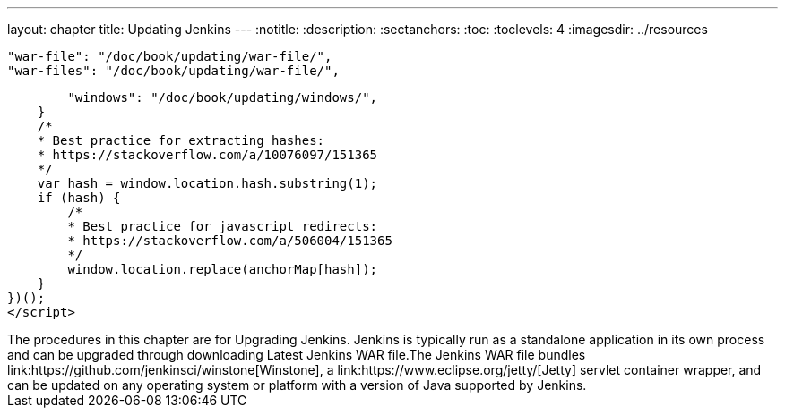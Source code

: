 ---
layout: chapter
title: Updating Jenkins
---
ifdef::backend-html5[]
:notitle:
:description:
:sectanchors:
:toc:
:toclevels: 4
:imagesdir: ../resources
endif::[]


        "war-file": "/doc/book/updating/war-file/",
        "war-files": "/doc/book/updating/war-file/",

        "windows": "/doc/book/updating/windows/",
    }
    /*
    * Best practice for extracting hashes:
    * https://stackoverflow.com/a/10076097/151365
    */
    var hash = window.location.hash.substring(1);
    if (hash) {
        /*
        * Best practice for javascript redirects:
        * https://stackoverflow.com/a/506004/151365
        */
        window.location.replace(anchorMap[hash]);
    }
})();
</script>
++++

The procedures in this chapter are for Upgrading Jenkins.

Jenkins is typically run as a standalone application in its own process and can be upgraded through downloading Latest Jenkins WAR file.The Jenkins WAR file bundles link:https://github.com/jenkinsci/winstone[Winstone],
a link:https://www.eclipse.org/jetty/[Jetty] servlet container wrapper,
and can be updated on any operating system or platform with a version of Java supported by Jenkins.
